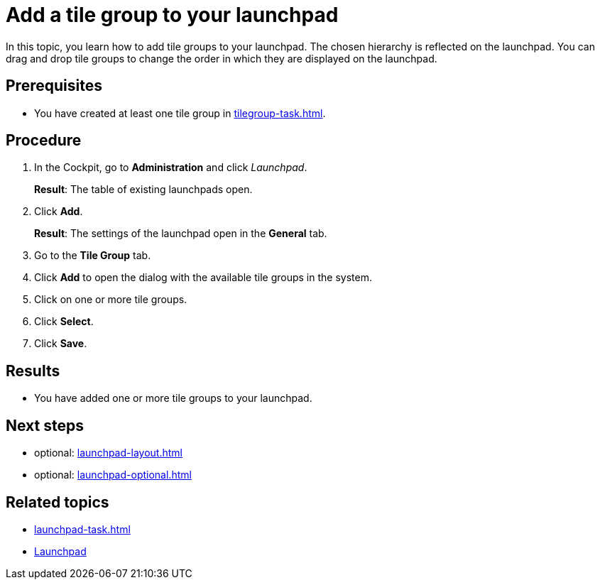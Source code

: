 = Add a tile group to your launchpad

In this topic, you learn how to add tile groups to your launchpad. The chosen hierarchy is reflected on the launchpad. You can drag and drop tile groups to change the order in which they are displayed on the launchpad.

== Prerequisites

* You have created at least one tile group in xref:tilegroup-task.adoc[].

== Procedure

. In the Cockpit, go to *Administration* and click _Launchpad_.
+
*Result*: The table of existing launchpads open.
. Click *Add*.
+
*Result*: The settings of the launchpad open in the *General* tab.
. Go to the *Tile Group* tab.
. Click *Add* to open the dialog with the available tile groups in the system.
. Click on one or more tile groups.
. Click *Select*.
. Click *Save*.

== Results

* You have added one or more tile groups to your launchpad.

== Next steps

* optional: xref:launchpad-layout.adoc[]
* optional: xref:launchpad-optional.adoc[]

== Related topics

* xref:launchpad-task.adoc[]
* xref:launchpad-concept.adoc[Launchpad]